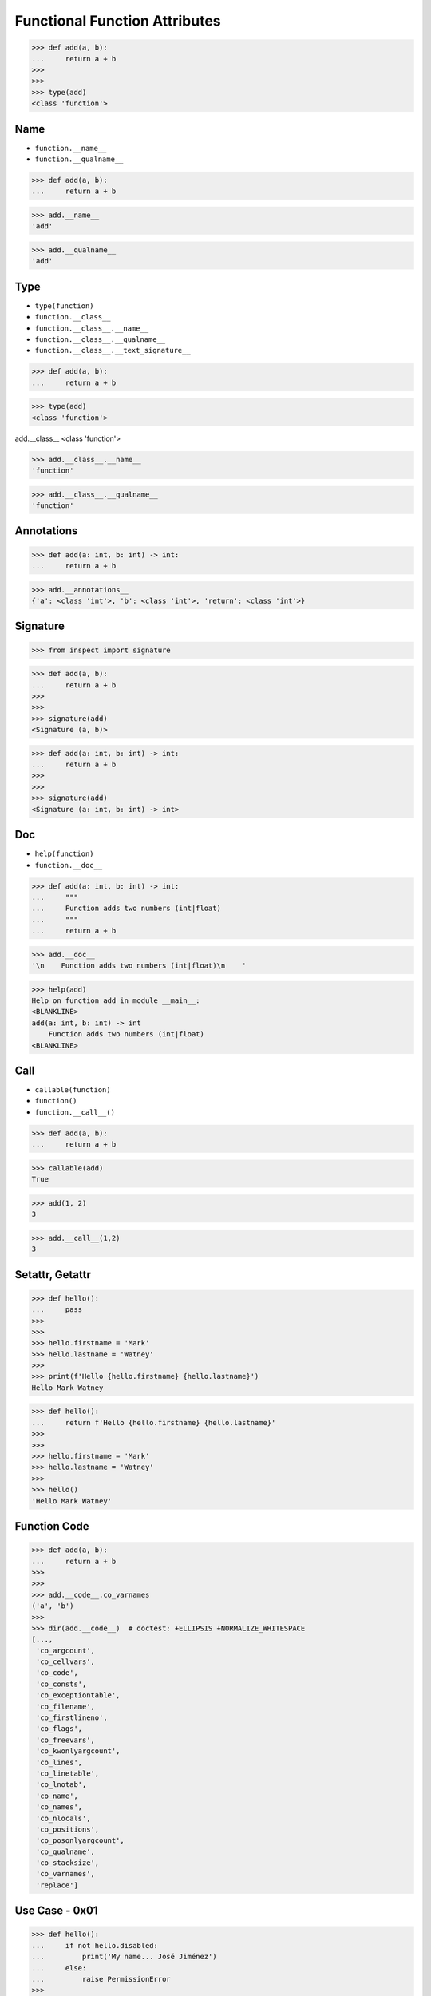 Functional Function Attributes
==============================

>>> def add(a, b):
...     return a + b
>>>
>>>
>>> type(add)
<class 'function'>


Name
----
* ``function.__name__``
* ``function.__qualname__``

>>> def add(a, b):
...     return a + b

>>> add.__name__
'add'

>>> add.__qualname__
'add'


Type
----
* ``type(function)``
* ``function.__class__``
* ``function.__class__.__name__``
* ``function.__class__.__qualname__``
* ``function.__class__.__text_signature__``

>>> def add(a, b):
...     return a + b

>>> type(add)
<class 'function'>

add.__class__
<class 'function'>

>>> add.__class__.__name__
'function'

>>> add.__class__.__qualname__
'function'


Annotations
-----------
>>> def add(a: int, b: int) -> int:
...     return a + b

>>> add.__annotations__
{'a': <class 'int'>, 'b': <class 'int'>, 'return': <class 'int'>}


Signature
---------
>>> from inspect import signature

>>> def add(a, b):
...     return a + b
>>>
>>>
>>> signature(add)
<Signature (a, b)>

>>> def add(a: int, b: int) -> int:
...     return a + b
>>>
>>>
>>> signature(add)
<Signature (a: int, b: int) -> int>


Doc
---
* ``help(function)``
* ``function.__doc__``

>>> def add(a: int, b: int) -> int:
...     """
...     Function adds two numbers (int|float)
...     """
...     return a + b

>>> add.__doc__
'\n    Function adds two numbers (int|float)\n    '

>>> help(add)
Help on function add in module __main__:
<BLANKLINE>
add(a: int, b: int) -> int
    Function adds two numbers (int|float)
<BLANKLINE>


Call
----
* ``callable(function)``
* ``function()``
* ``function.__call__()``

>>> def add(a, b):
...     return a + b

>>> callable(add)
True

>>> add(1, 2)
3

>>> add.__call__(1,2)
3


Setattr, Getattr
----------------
>>> def hello():
...     pass
>>>
>>>
>>> hello.firstname = 'Mark'
>>> hello.lastname = 'Watney'
>>>
>>> print(f'Hello {hello.firstname} {hello.lastname}')
Hello Mark Watney

>>> def hello():
...     return f'Hello {hello.firstname} {hello.lastname}'
>>>
>>>
>>> hello.firstname = 'Mark'
>>> hello.lastname = 'Watney'
>>>
>>> hello()
'Hello Mark Watney'


Function Code
-------------
>>> def add(a, b):
...     return a + b
>>>
>>>
>>> add.__code__.co_varnames
('a', 'b')
>>>
>>> dir(add.__code__)  # doctest: +ELLIPSIS +NORMALIZE_WHITESPACE
[...,
 'co_argcount',
 'co_cellvars',
 'co_code',
 'co_consts',
 'co_exceptiontable',
 'co_filename',
 'co_firstlineno',
 'co_flags',
 'co_freevars',
 'co_kwonlyargcount',
 'co_lines',
 'co_linetable',
 'co_lnotab',
 'co_name',
 'co_names',
 'co_nlocals',
 'co_positions',
 'co_posonlyargcount',
 'co_qualname',
 'co_stacksize',
 'co_varnames',
 'replace']


Use Case - 0x01
---------------
>>> def hello():
...     if not hello.disabled:
...         print('My name... José Jiménez')
...     else:
...         raise PermissionError
>>>
>>>
>>> hello.disabled = False
>>> hello()
My name... José Jiménez
>>>
>>> hello.disabled = True
>>> hello()
Traceback (most recent call last):
PermissionError


Use Case - 0x02
---------------
>>> def add(a, b):
...     return a + b
>>>
>>>
>>> add(1, 2)
3
>>>
>>> add(1, 2)
3
>>>
>>> add(1, 2)
3

>>> def add(a, b):
...     if not hasattr(add, '_cache'):
...         setattr(add, '_cache', {})
...     if (a,b) in add._cache:
...         print('Found in cache; fetching...')
...         return add._cache[a,b]
...     else:
...         print('Not in cache; computing and updating cache...')
...         add._cache[a,b] = result = a + b
...         return result
>>>
>>>
>>> add(1, 2)
Not in cache; computing and updating cache...
3
>>>
>>> add(1, 2)
Found in cache; fetching...
3
>>>
>>> add(1, 2)
Found in cache; fetching...
3


Use Case - 0x03
---------------
>>> def add(a, b):
...     cache = getattr(add, '__cache__', {})
...     if (a,b) not in cache:
...         cache[(a,b)] = a + b
...         setattr(add, '__cache__', cache)
...     return cache[(a,b)]
>>>
>>>
>>> add(1,2)
3
>>>
>>> add(3,2)
5
>>>
>>> add(3,5)
8
>>>
>>> add  # doctest: +ELLIPSIS
<function add at 0x...>
>>>
>>> add.__cache__
{(1, 2): 3, (3, 2): 5, (3, 5): 8}


Use Case - 0x04
---------------
>>> def factorial(n):
...     if not hasattr(factorial, 'cache'):
...         factorial.cache = {0: 1}
...     if n not in factorial.cache:
...         factorial.cache[n] = n * factorial(n-1)
...     return factorial.cache[n]
>>>
>>>
>>> factorial(10)
3628800
>>>
>>> factorial.cache  # doctest: +NORMALIZE_WHITESPACE
{0: 1,
 1: 1,
 2: 2,
 3: 6,
 4: 24,
 5: 120,
 6: 720,
 7: 5040,
 8: 40320,
 9: 362880,
 10: 3628800}

